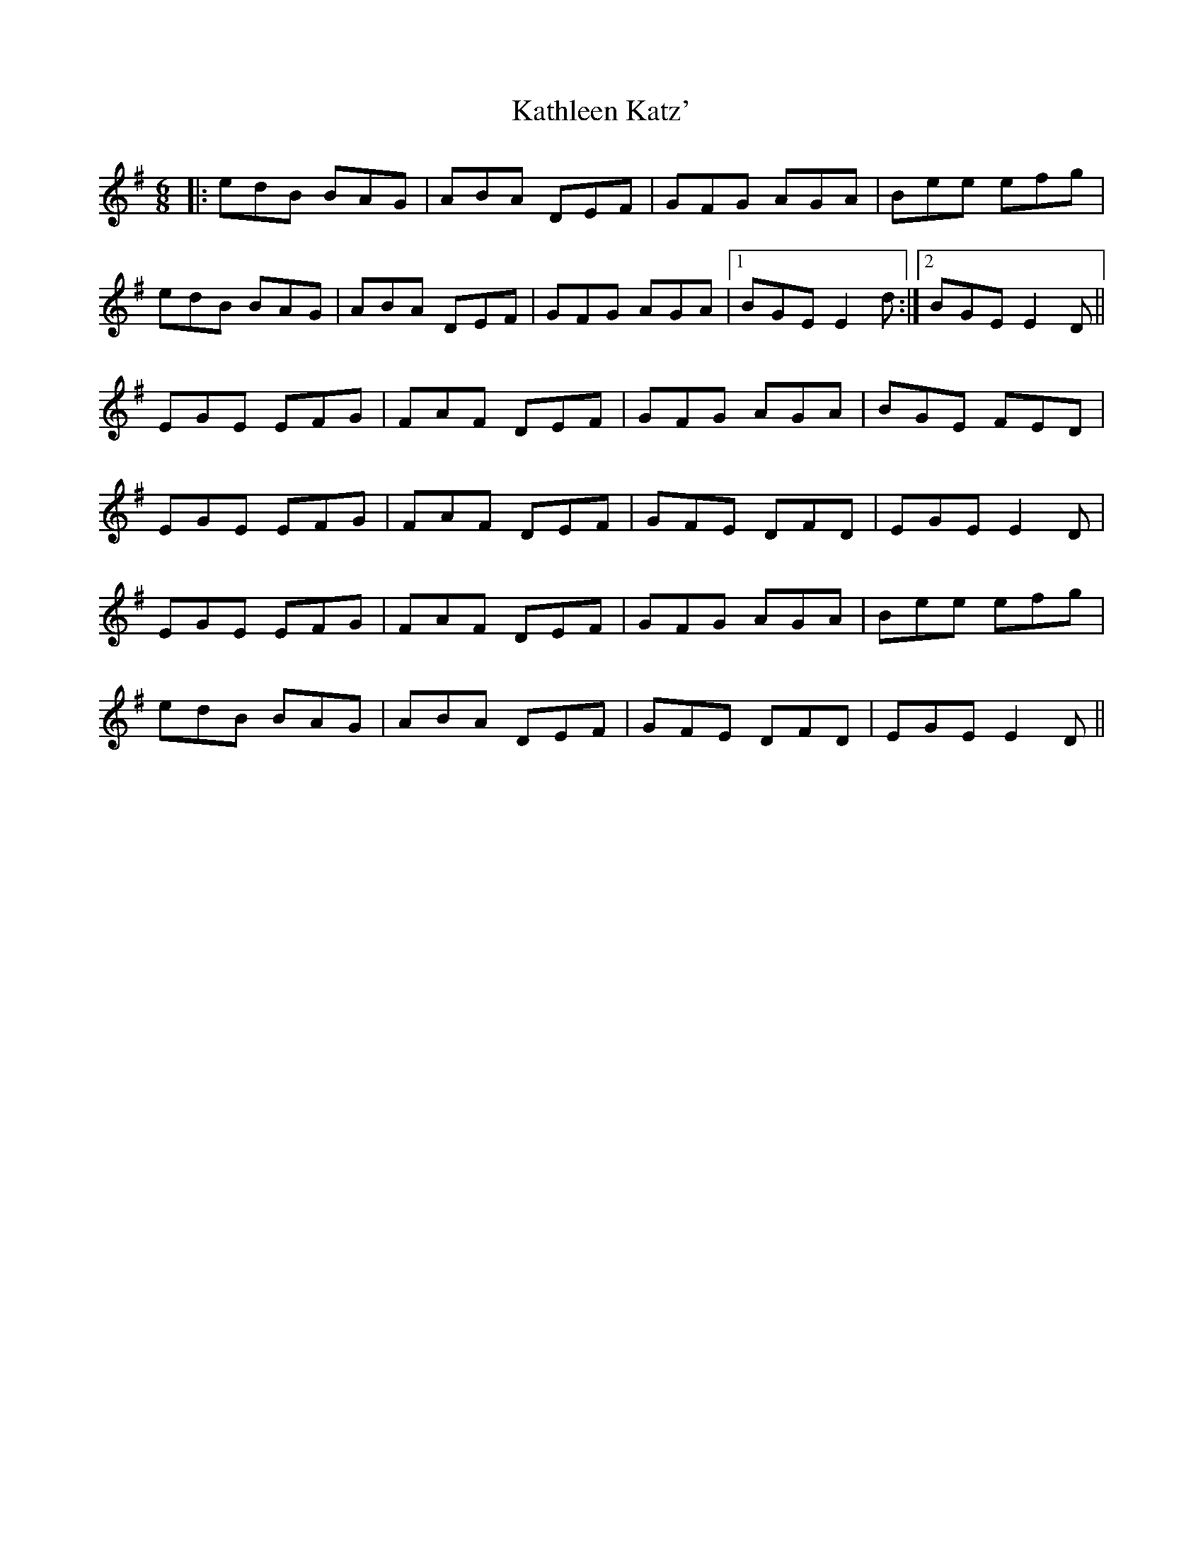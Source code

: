 X: 21158
T: Kathleen Katz'
R: jig
M: 6/8
K: Eminor
|:edB BAG|ABA DEF|GFG AGA|Bee efg|
edB BAG|ABA DEF|GFG AGA|1 BGE E2d:|2 BGE E2D||
EGE EFG|FAF DEF|GFG AGA|BGE FED|
EGE EFG|FAF DEF|GFE DFD|EGE E2D|
EGE EFG|FAF DEF|GFG AGA|Bee efg|
edB BAG|ABA DEF|GFE DFD|EGE E2D||

